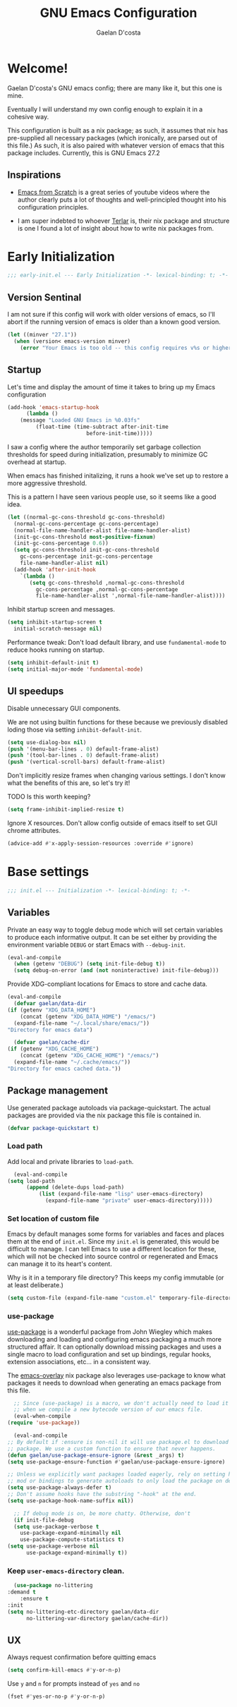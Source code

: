 # -*- mode: org; coding: utf-8; -*-
#+TITLE: GNU Emacs Configuration
#+AUTHOR: Gaelan D'costa

* Welcome!
  Gaelan D'costa's GNU emacs config; there are many like it, but this one is mine.

  Eventually I will understand my own config enough to explain it in a cohesive way.

  This configuration is built as a nix package; as such, it assumes that nix has pre-supplied all necessary packages (which ironically, are parsed out of this file.) As such, it is also paired with whatever version of emacs that this package includes. Currently, this is GNU Emacs 27.2

** Inspirations
   - [[https://github.com/daviwil/emacs-from-scratch/][Emacs from Scratch]] is a great series of youtube videos where the author clearly puts a lot of thoughts and well-principled thought into his configuration principles.

   - I am super indebted to whoever [[http://github.com/terlar/emacs-config][Terlar]] is, their nix package and structure is one I found a lot of insight about how to write nix packages from. 

* Early Initialization
#+BEGIN_SRC emacs-lisp :tangle early-init.el
  ;;; early-init.el --- Early Initialization -*- lexical-binding: t; -*-
#+END_SRC
  
** Version Sentinal
   I am not sure if this config will work with older versions of emacs, so I'll abort if the running version of emacs is older than a known good version.
#+BEGIN_SRC emacs-lisp :tangle early-init.el
  (let ((minver "27.1"))
    (when (version< emacs-version minver)
      (error "Your Emacs is too old -- this config requires v%s or higher" minver)))
#+END_SRC

** Startup
   Let's time and display the amount of time it takes to bring up my Emacs configuration
   #+BEGIN_SRC emacs-lisp :tangle early-init.el
     (add-hook 'emacs-startup-hook
	       (lambda ()
		 (message "Loaded GNU Emacs in %0.03fs"
			  (float-time (time-subtract after-init-time
						      before-init-time)))))
   #+END_SRC

   I saw a config where the author temporarily set garbage collection thresholds for speed during initialization, presumably to minimize GC overhead at startup.
   
   When emacs has finished initalizing, it runs a hook we've set up to restore a more aggressive threshold.
   
   This is a pattern I have seen various people use, so it seems like a good idea.
   #+BEGIN_SRC emacs-lisp :tangle early-init.el
     (let ((normal-gc-cons-threshold gc-cons-threshold)
	   (normal-gc-cons-percentage gc-cons-percentage)
	   (normal-file-name-handler-alist file-name-handler-alist)
	   (init-gc-cons-threshold most-positive-fixnum)
	   (init-gc-cons-percentage 0.6))
       (setq gc-cons-threshold init-gc-cons-threshold
	     gc-cons-percentage init-gc-cons-percentage
	     file-name-handler-alist nil)
       (add-hook 'after-init-hook
		 `(lambda ()
		    (setq gc-cons-threshold ,normal-gc-cons-threshold
			  gc-cons-percentage ,normal-gc-cons-percentage
			  file-name-handler-alist ',normal-file-name-handler-alist))))
   #+END_SRC

   Inhibit startup screen and messages.
   #+BEGIN_SRC emacs-lisp :tangle early-init.el
     (setq inhibit-startup-screen t
	   initial-scratch-message nil)
   #+END_SRC

   Performance tweak: Don't load default library, and use =fundamental-mode= to reduce hooks running on startup.
   #+BEGIN_SRC emacs-lisp :tangle early-init.el
     (setq inhibit-default-init t)
     (setq initial-major-mode 'fundamental-mode)
   #+END_SRC

** UI speedups
   Disable unnecessary GUI components.

   We are not using builtin functions for these because we previously disabled loding those via setting  =inhibit-default-init=.
   #+BEGIN_SRC emacs-lisp :tangle early-init.el
     (setq use-dialog-box nil)
     (push '(menu-bar-lines . 0) default-frame-alist)
     (push '(tool-bar-lines . 0) default-frame-alist)
     (push '(vertical-scroll-bars) default-frame-alist)
   #+END_SRC

   Don't implicitly resize frames when changing various settings. I don't know what the benefits of this are, so let's try it!

   TODO Is this worth keeping?
   #+BEGIN_SRC emacs-lisp :tangle early-init.el
     (setq frame-inhibit-implied-resize t)
   #+END_SRC

   Ignore X resources. Don't allow config outside of emacs itself to set GUI chrome attributes.
   #+BEGIN_SRC emacs-lisp :tangle early-init.el
     (advice-add #'x-apply-session-resources :override #'ignore)
   #+END_SRC

* Base settings
  #+BEGIN_SRC emacs-lisp :tangle yes
  ;;; init.el --- Initialization -*- lexical-binding: t; -*-
  #+END_SRC

** Variables
   Private an easy way to toggle debug mode which will set certain variables to produce each informative output. It can be set either by providing the environment variable =DEBUG= or start Emacs with =--debug-init=.
   #+BEGIN_SRC emacs-lisp :tangle yes
     (eval-and-compile
       (when (getenv "DEBUG") (setq init-file-debug t))
       (setq debug-on-error (and (not noninteractive) init-file-debug)))
   #+END_SRC
   
   Provide XDG-compliant locations for Emacs to store and cache data.
   #+BEGIN_SRC emacs-lisp :tangle yes
     (eval-and-compile
       (defvar gaelan/data-dir
	 (if (getenv "XDG_DATA_HOME")
	     (concat (getenv "XDG_DATA_HOME") "/emacs/")
	   (expand-file-name "~/.local/share/emacs/"))
	 "Directory for emacs data")

       (defvar gaelan/cache-dir
	 (if (getenv "XDG_CACHE_HOME")
	     (concat (getenv "XDG_CACHE_HOME") "/emacs/")
	   (expand-file-name "~/.cache/emacs/"))
	 "Directory for emacs cached data."))
   #+END_SRC

** Package management
   Use generated package autoloads via package-quickstart. The actual packages are provided via the nix package this file is contained in.
   #+BEGIN_SRC emacs-lisp :tangle yes
     (defvar package-quickstart t)
   #+END_SRC

*** Load path
    Add local and private libraries to ~load-path~.
    #+BEGIN_SRC emacs-lisp :tangle yes
      (eval-and-compile
	(setq load-path
	      (append (delete-dups load-path)
		      (list (expand-file-name "lisp" user-emacs-directory)
			    (expand-file-name "private" user-emacs-directory)))))
    #+END_SRC

*** Set location of custom file
   Emacs by default manages some forms for variables and faces and places them at the end of =init.el=. Since my =init.el= is generated, this would be difficult to manage.
   I can tell Emacs to use a different location for these, which will not be checked into source control or regenerated and Emacs can manage it to its heart's content.

   Why is it in a temporary file directory? This keeps my config immutable (or at least deliberate.)
   #+BEGIN_SRC emacs-lisp :tangle yes
     (setq custom-file (expand-file-name "custom.el" temporary-file-directory))
   #+END_SRC

*** use-package
    [[https://github.com/jwiegley/use-package][use-package]] is a wonderful package from John Wiegley which makes downloading and loading and configuring emacs packaging a much more structured affair. It can optionally download missing packages and uses a single macro to load configuration and set up bindings, regular hooks, extension associations, etc... in a consistent way.

    The [[https://github.com/nix-community/emacs-overlay][emacs-overlay]] nix package also leverages use-package to know what packages it needs to download when generating an emacs package from this file.
    #+BEGIN_SRC emacs-lisp :tangle yes
      ;; Since (use-package) is a macro, we don't actually need to load it except
      ;; when we compile a new bytecode version of our emacs file.
      (eval-when-compile
	(require 'use-package))

      (eval-and-compile
	;; By default if :ensure is non-nil it will use package.el to download the
	;; package. We use a custom function to ensure that never happens.
	(defun gaelan/use-package-ensure-ignore (&rest _args) t)
	(setq use-package-ensure-function #'gaelan/use-package-ensure-ignore)

	;; Unless we explicitly want packages loaded eagerly, rely on setting hooks or
	;; mod or bindings to generate autoloads to only load the package on demand.
	(setq use-package-always-defer t)
	;; Don't assume hooks have the substring "-hook" at the end.
	(setq use-package-hook-name-suffix nil))

      ;; If debug mode is on, be more chatty. Otherwise, don't
      (if init-file-debug
	  (setq use-package-verbose t
		use-package-expand-minimally nil
		use-package-compute-statistics t)
	(setq use-package-verbose nil
	      use-package-expand-minimally t))
    #+END_SRC

*** Keep ~user-emacs-directory~ clean.
    #+BEGIN_SRC emacs-lisp :tangle yes
      (use-package no-littering
	:demand t
        :ensure t
	:init
	(setq no-littering-etc-directory gaelan/data-dir
	      no-littering-var-directory gaelan/cache-dir))
    #+END_SRC

** UX
   Always request confirmation before quitting emacs
   #+BEGIN_SRC emacs-lisp :tangle yes
     (setq confirm-kill-emacs #'y-or-n-p)
   #+END_SRC

   Use =y= and =n= for prompts instead of =yes= and =no=
   #+BEGIN_SRC emacs-lisp :tangle yes
     (fset #'yes-or-no-p #'y-or-n-p)
   #+END_SRC
